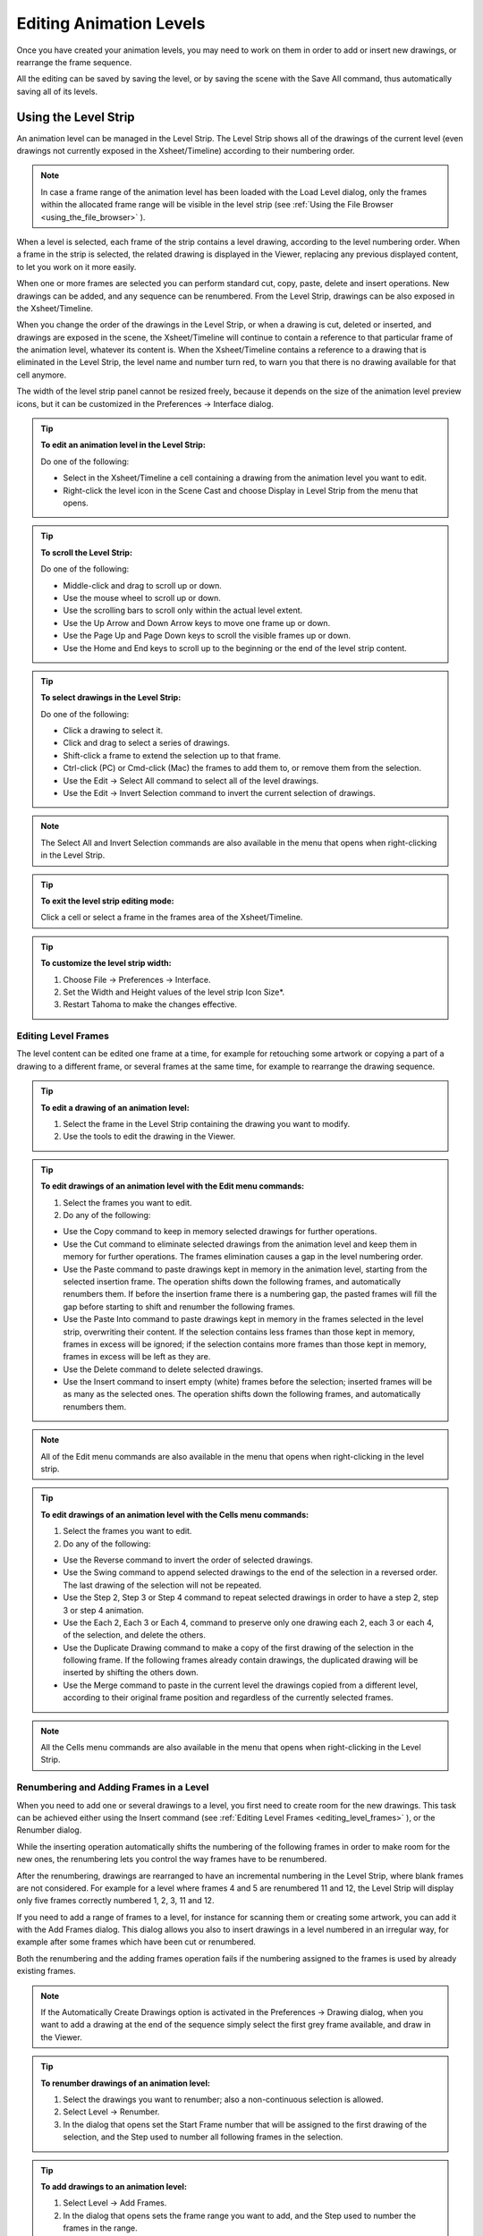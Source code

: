 .. _editing_animation_levels:

Editing Animation Levels
========================
Once you have created your animation levels, you may need to work on them in order to add or insert new drawings, or rearrange the frame sequence.

All the editing can be saved by saving the level, or by saving the scene with the Save All command, thus automatically saving all of its levels.


.. _using_the_level_strip:

Using the Level Strip
---------------------
An animation level can be managed in the Level Strip. The Level Strip shows all of the drawings of the current level (even drawings not currently exposed in the Xsheet/Timeline) according to their numbering order. 

.. note:: In case a frame range of the animation level has been loaded with the Load Level dialog, only the frames within the allocated frame range will be visible in the level strip (see  :ref:`Using the File Browser <using_the_file_browser>`  ).

When a level is selected, each frame of the strip contains a level drawing, according to the level numbering order. When a frame in the strip is selected, the related drawing is displayed in the Viewer, replacing any previous displayed content, to let you work on it more easily. 

When one or more frames are selected you can perform standard cut, copy, paste, delete and insert operations. New drawings can be added, and any sequence can be renumbered. From the Level Strip, drawings can be also exposed in the Xsheet/Timeline.

When you change the order of the drawings in the Level Strip, or when a drawing is cut, deleted or inserted, and drawings are exposed in the scene, the Xsheet/Timeline will continue to contain a reference to that particular frame of the animation level, whatever its content is. When the Xsheet/Timeline contains a reference to a drawing that is eliminated in the Level Strip, the level name and number turn red, to warn you that there is no drawing available for that cell anymore.

The width of the level strip panel cannot be resized freely, because it depends on the size of the animation level preview icons, but it can be customized in the Preferences  →  Interface dialog.

.. tip:: **To edit an animation level in the Level Strip:**

    Do one of the following:

    - Select in the Xsheet/Timeline a cell containing a drawing from the animation level you want to edit.

    - Right-click the level icon in the Scene Cast and choose Display in Level Strip from the menu that opens.

.. tip:: **To scroll the Level Strip:**

    Do one of the following:

    - Middle-click and drag to scroll up or down.

    - Use the mouse wheel to scroll up or down.

    - Use the scrolling bars to scroll only within the actual level extent.

    - Use the Up Arrow and Down Arrow keys to move one frame up or down.

    - Use the Page Up and Page Down keys to scroll the visible frames up or down.

    - Use the Home and End keys to scroll up to the beginning or the end of the level strip content.

.. tip:: **To select drawings in the Level Strip:**

    Do one of the following:

    - Click a drawing to select it.

    - Click and drag to select a series of drawings.

    - Shift-click a frame to extend the selection up to that frame.

    - Ctrl-click (PC) or Cmd-click (Mac) the frames to add them to, or remove them from the selection.

    - Use the Edit  →  Select All command to select all of the level drawings.

    - Use the Edit  →  Invert Selection command to invert the current selection of drawings.

.. note:: The Select All and Invert Selection commands are also available in the menu that opens when right-clicking in the Level Strip.

.. tip:: **To exit the level strip editing mode:**

    Click a cell or select a frame in the frames area of the Xsheet/Timeline.

.. tip:: **To customize the level strip width:**

    1. Choose File  →  Preferences  →  Interface.

    2. Set the Width and Height values of the level strip Icon Size*.

    3. Restart Tahoma to make the changes effective.


.. _editing_level_frames:

Editing Level Frames
''''''''''''''''''''
The level content can be edited one frame at a time, for example for retouching some artwork or copying a part of a drawing to a different frame, or several frames at the same time, for example to rearrange the drawing sequence.

.. tip:: **To edit a drawing of an animation level:**

    1. Select the frame in the Level Strip containing the drawing you want to modify.

    2. Use the tools to edit the drawing in the Viewer. 

.. tip:: **To edit drawings of an animation level with the Edit menu commands:**

    1. Select the frames you want to edit.

    2. Do any of the following:

    - Use the Copy command to keep in memory selected drawings for further operations.

    - Use the Cut command to eliminate selected drawings from the animation level and keep them in memory for further operations. The frames elimination causes a gap in the level numbering order.

    - Use the Paste command to paste drawings kept in memory in the animation level, starting from the selected insertion frame. The operation shifts down the following frames, and automatically renumbers them. If before the insertion frame there is a numbering gap, the pasted frames will fill the gap before starting to shift and renumber the following frames. 

    - Use the Paste Into command to paste drawings kept in memory in the frames selected in the level strip, overwriting their content. If the selection contains less frames than those kept in memory, frames in excess will be ignored; if the selection contains more frames than those kept in memory, frames in excess will be left as they are. 

    - Use the Delete command to delete selected drawings.

    - Use the Insert command to insert empty (white) frames before the selection; inserted frames will be as many as the selected ones. The operation shifts down the following frames, and automatically renumbers them.

.. note:: All of the Edit menu commands are also available in the menu that opens when right-clicking in the level strip.

.. tip:: **To edit drawings of an animation level with the Cells menu commands:**

    1. Select the frames you want to edit.

    2. Do any of the following:

    - Use the Reverse command to invert the order of selected drawings.

    - Use the Swing command to append selected drawings to the end of the selection in a reversed order. The last drawing of the selection will not be repeated.

    - Use the Step 2, Step 3 or Step 4 command to repeat selected drawings in order to have a step 2, step 3 or step 4 animation.

    - Use the Each 2, Each 3 or Each 4, command to preserve only one drawing each 2, each 3 or each 4, of the selection, and delete the others.

    - Use the Duplicate Drawing command to make a copy of the first drawing of the selection in the following frame. If the following frames already contain drawings, the duplicated drawing will be inserted by shifting the others down.

    - Use the Merge command to paste in the current level the drawings copied from a different level, according to their original frame position and regardless of the currently selected frames.

.. note:: All the Cells menu commands are also available in the menu that opens when right-clicking in the Level Strip.


.. _renumbering_and_adding_frames_in_a_level:

Renumbering and Adding Frames in a Level
''''''''''''''''''''''''''''''''''''''''
When you need to add one or several drawings to a level, you first need to create room for the new drawings. This task can be achieved either using the Insert command (see  :ref:`Editing Level Frames <editing_level_frames>`  ), or the Renumber dialog.

While the inserting operation automatically shifts the numbering of the following frames in order to make room for the new ones, the renumbering lets you control the way frames have to be renumbered. 

After the renumbering, drawings are rearranged to have an incremental numbering in the Level Strip, where blank frames are not considered. For example for a level where frames 4 and 5 are renumbered 11 and 12, the Level Strip will display only five frames correctly numbered 1, 2, 3, 11 and 12.

If you need to add a range of frames to a level, for instance for scanning them or creating some artwork, you can add it with the Add Frames dialog. This dialog allows you also to insert drawings in a level numbered in an irregular way, for example after some frames which have been cut or renumbered.

Both the renumbering and the adding frames operation fails if the numbering assigned to the frames is used by already existing frames.

.. note:: If the Automatically Create Drawings option is activated in the Preferences  →  Drawing dialog, when you want to add a drawing at the end of the sequence simply select the first grey frame available, and draw in the Viewer. 

.. tip:: **To renumber drawings of an animation level:**

    1. Select the drawings you want to renumber; also a non-continuous selection is allowed.

    2. Select Level  →  Renumber.

    3. In the dialog that opens set the Start Frame number that will be assigned to the first drawing of the selection, and the Step used to number all following frames in the selection.

.. tip:: **To add drawings to an animation level:**

    1. Select Level  →  Add Frames.

    2. In the dialog that opens sets the frame range you want to add, and the Step used to number the frames in the range.

.. note:: The Add Frames and Renumber commands are also available in the menu that opens when right-clicking in the Level Strip.


.. _reverting_level_frames_to_a_previous_version:

Reverting Level Frames to a Previous Version
''''''''''''''''''''''''''''''''''''''''''''
In case some mistakes are made during the editing of a level, or during the painting process, e.g. a drawing section is accidentally deleted, it is possible to retrieve the last saved version of the level frames.

For Smart Raster levels generated from a cleanup process, it is also possible to retrieve the original cleaned up drawings.

.. note:: In order to revert to the original cleaned up drawings the Preferences  →  Drawing  →  Keep Original Cleaned Up Drawings As Backup option has to be activated when the cleanup is performed (see  :ref:`Cleaning up Drawings <cleaning_up_drawings>`  ).

.. tip:: **To revert the level drawings to the last saved version:**

    1. In the Level Strip select the drawings you want to revert.

    2. Do one of the following:

    - Choose Level  →  Revert to Last Saved Version.

    - Right click the selection and choose Revert to Last Saved Version from the menu that opens.

.. tip:: **To revert to the original cleaned up drawings:**

    1. In the Level Strip select the drawings you want to revert.

    2. Do one of the following:

    - Choose Level  →  Revert to Cleaned Up.

    - Right click the selection and choose Revert to Cleaned Up from the menu that opens.


.. _merging_animation_levels:

Merging Animation Levels
------------------------
Vector levels and standard raster levels can be easily merged into a single animation level generated by flattening them according to their stacking order, using the   →  Merge Levels command. TLV levels can be merged, using the   →  Merge TLV Levels command.

This can be useful for instance if you are sketching an animation with drawings repeated in several cells and exposed in several columns, and you want to generate a single sequence of drawings.

In both cases there is no limit to the number of columns you can merge.


.. _merging_toonz_vector_levels_or_raster_levels:

Merging Vector Levels or Raster Levels
''''''''''''''''''''''''''''''''''''''''''''
Using the   →  Merge Levels command the number of resulting drawings will depend on the number of drawings exposed in the first column on the left of the selection. When merging raster levels, the resolution of the resulting drawings will depend on the resolution of the drawings exposed in the first column on the left of the selection.

Animation levels are merged according to the following guidelines:

- The frame numbering order is followed; this means that all the drawings exposed at frame 1 will be merged to the drawing exposed at frame 1 of the first column of the selection. 

- If two different drawings are associated at different frames to the same drawing exposed in the first column of the selection, only the first one will be applied.

- Drawings not corresponding to any drawing exposed in the first column of the selection will be ignored.

- It is not possible to merge columns if more than one level is exposed in any of them.

When levels are merged, any geometrical transformation achieved by editing and moving the related column or pegbar, will be retained. 

For Vector levels each drawing of the merged levels will be retained as a group of vectors in the resulting level drawings; the palette of the resulting level will contain all of the styles used in the drawings of the merged levels.

.. tip:: **To merge animation levels:**

    1. Select the columns where the animation levels you want to merge are exposed.

    2. Choose Scene  →  Merge Levels.

.. _merging_toonz_raster_levels:

Merging Smart Raster Levels
'''''''''''''''''''''''''''
The   →  Merge tlv Levels allows to combine several columns containing Smart Raster Levels creating a new TLV level. The merged columns will be eliminated from the  and replaced with a new TLV level.

Using the   →  Merge tlv Levels command the number of resulting drawings will depend on the frames combination of the involved levels. When merging Smart Raster levels, the resolution of the resulting level will depend on the resolution of the drawings exposed in the first column on the left of the selection.

Animation levels are merged according to the following guidelines:

- The  frame numbering order is followed; this means that the merge level will be created following the frames numbering.

- If a combination of drawings will be reused the drawing previously created will be reused.

- Also the palettes of the selected levels will be merged.

When levels are merged, any geometrical transformation achieved by editing and moving the related column or pegbar, will be retained. 

.. tip:: **It is not possible to merge columns if more than one level is exposed in any of them.**

.. tip:: **To merge tlv levels:**

    1. Select two ore more columns filled with the tlv you want to merge.

    2. Choose   →  Merge tlv Levels

    3. Define File name and location in the pop up that opens and press Apply.

.. _processing_levels:

Processing Levels
-----------------
Some commands are available to process the raster levels in order to adjust the brightness and contrast or the levels, to fade the colors toward a defined set of Red, Green, Blue and Alpha values, to adjust the levels of the images or to binarize them. The Adjust Thickness command is available to modify the thickness of the lines on Vector Levels.

A preview area is available to check the result of the applied processing: you can navigate its content and set its size.

The processed images are stored in the cache and will be saved on disk using the save level or the save scene command.

.. tip:: **To resize the preview area:**

    Do any of the following:

    - Click and drag the horizontal separator. 

    - Click and drag the separator toward the panel border to hide the preview area.

    - Click and drag the separator collapsed to the panel border toward the panel center to display again the preview area.

.. tip:: **To navigate the preview area:**

    Do one of the following:

    - Use the mouse wheel, or the zoom shortcut keys (by default + and - keys) to zoom in and zoom out.

    - Middle-click and drag to scroll in any direction.

    - Use the reset view shortcut (by default the 0 key) to display preview at its actual size.

.. _brightness_and_contrast:

Brightness and Contrast
'''''''''''''''''''''''
In case it is needed to adjust drawings in order to increase the darkness and the opacity of the drawing, it is possible to process them by calibrating the brightness and contrast.This is available only for raster levels.

.. tip:: **To process drawings brightness and contrast:**

    1. Select the images or the level frames to process in the .

    2. Choose Level  →  Brightness and Contrast.

    3. In the dialog that opens set the brightness and contrast variation.

    4. Click the Apply button.

.. _add_antialias:

Add Antialias
'''''''''''''
Allows to add antialias or to make it smoother or harder on raster and Smart Raster images.

.. tip:: **To use the Add Antialias command:**

    1. Select the images or the level frames to process in the .

    2. Choose Level  →  Add Antialias...

    3. In the dialog that opens set the threshold and the smoothness values.

    4. Click the Apply button.

.. _adjust_levels:

Adjust Levels
'''''''''''''
Adjusts the highlights and shadows of the Source content by remapping pixels intensity according to the Input and Output levels values for the RGB, Red, Green, Blue and Alpha channels.

.. tip:: **To adjust images levels:**

    1. Select the images or the level frames to adjust in the .

    2. Choose Level  →  Adjust Levels.

    3. Adjust the image levels

    4. Click the Apply button.

.. _adjust_thickness:

Adjust Thickness
''''''''''''''''
The Adjust Thickness command allows to modify the thickness of all the lines of the layer or of those selected. If no line is selected the command acts on the whole level, otherwise it works on selected lines.

.. tip:: **To adjust the thickness of the lines:**

    1. Select the images or the level frames to adjust in the .

    2. Choose Level  →  Adjust Thickness.

    3. Choose a mode. The modes are: Scale Thickness that scale lines up or down using a percentage value, Add Thickness that add an amount of thickness to the lines using the current unit, Constant Thickness that apply a thickness value, ignoring its variations, using the current unit.

    4. Sets a starting and an ending value.

    5. Press the Apply button.

.. _color_fade:

Color Fade
''''''''''
In case it is needed to adjust the drawing colors it is possible to fade the drawings toward a color defined by Red, Green, Blue and Alpha values. The Intensity, expressed as a percentage, ranges from 0 to 100.The original color will fade to the color you set according with the Intensity parameter. This is available only for raster levels.

.. tip:: **To fade drawing colors:**

    1. Select the images or the level frames to fade in the .

    2. Choose Level  →  Color Fade.

    3. In the dialog that opens set the color you want to fade the selection to by doing one of the following:

    - Set the Red, Green and Blue values.

    - Click the color thumbnail and use the Style Editor to edit it (see  :ref:`Editing Styles <editing_styles>`  ).

    - Move the Intensity slider to set the value.

    4. Click the Apply button.

.. _binarize:

Binarize
''''''''
Allows you to process colored raster lines images recognizing basic colors (red, green, blue, cyan, magenta and yellow) plus black. The process produce an uniform background color, eliminating shadows and dirty pixels.

The colored lines are identified and all the pixels belonging to each line are changed to the maximum value of the identified color. The anti-aliasing is removed.

The use o f this command is useful to pre-process scanned images simplifying the Cleanup process.

The preview is available to check the result. The alpha toggle allows to produce images with a transparent background.

.. tip:: **To binarize images:**

    1. Select the images or the level frames to process in the .

    2. Choose Level  →  Binarize.

    3. Activate the Preview toggle to check the result.

    4. Activate the Alpha toggle if you need transparent background.

    5. Click the Apply button.

.. _saving_levels:

Saving Levels
-------------
All the editing performed in the level strip is not saved until you save the level. You can also automatically save all of the editing done on any level of the  by saving the scene (see  :ref:`Saving and Loading Scenes <saving_and_loading_scenes>`  ). 

When saving an animation level it is possible to automatically create a backup file of the previous version by setting the Backup Animation Levels when Saving option in the Preferences  →  General dialog. The backup version is created in the same location where the level is saved, and has an _backup suffix.

.. note:: An asterisk after the level name in the level strip title bar denotes that there are unsaved changes for the current level.

.. tip:: **To save the current level:**

    Do one of the following:

    - Choose File  →  Save Level.

    - Right-click in the scene cast and choose Save Level from the menu that opens.

.. tip:: **To save the current level with a different name in a different location:**

    1. Choose File  →  Save Level As.

    2. In the browser that opens select for the level you want to save a location and name, and click the Save button.

.. note:: The Save Level As command creates a copy of the level with a different file name and location, but does not change the name and location of the level used in the scene.

.. _exporting_levels:

Exporting Levels
----------------
Animation levels created with Tahoma can be exported in a variety of image file formats in order to be used in third-party software. The levels are exported as a sequence of files named with a progressive four-digits number written between the file name and the file extension, e.g. ``animation.0001.tif`` , ``animation.0002.tif`` , etc.or a single file for the .TLV format. File formats available are BMP, JPG, PNG, TGA ,TIF and TLV (the .TLV format is available only to export vector levels (.PLI); the format options can be set for each format in the Output Settings dialog (see  :ref:`Choosing the Output Settings <choosing_the_output_settings>`  ).

When exporting vector levels, the size and resolution of the exported sequence can be defined in the Export Level dialog. The default size and resolution are those defined in the camera settings, and the preview of the resulting image is visible in the preview area of the Export Options page to understand how the exported images will be cropped (see  :ref:`Defining Camera Settings <defining_camera_settings>`  ). The size of the exported image can be changed entering a scale value in the Scale field.

.. note:: Any trucking, resizing and animation of the camera is not considered when exporting vector levels.

The Retas Compliant option name the exported sequence with a a progressive four-digits number suffix before the file extension, e.g. ``animation0001.tga`` , ``animation0002.tga`` , etc and sets the exporting format to TGA.

Background Color allows to set the RGBA values of the background color.

The No Antialias option allow to remove the antialias from the exported sequence.

.. tip:: **To export the current level:**

    1. Choose File  →  Export Level.

    2. In the File Browser page select the level you want to save, a location and a name.

    3. Do one of the following:

    - Choose the file format you want the exported level to have.

    - Activate the Retas Compliant option to export the level in the same format and with the same options that the Retas software uses when exporting painted drawings.

    - In the Export Options, sets the RGBA values for the background color.

    - Activate the No Antialias option to remove the anitialias from the exported levels sequence images.

    4. If you are exporting a Vector Level:

    - Set the Output Size in the Vectors Export Box fields

    - Set a Start and End percentage value for the line thickness

    5. Click the Export button.

.. note:: The Export Level command creates a new version of the level with a different file name, location and format, but does not change the name, location and format of the level used in the scene.

.. tip:: **To set the file format options:**

    1. Choose File  →  Output Settings.

    2. Set the options for the format you want to use for exporting levels.

